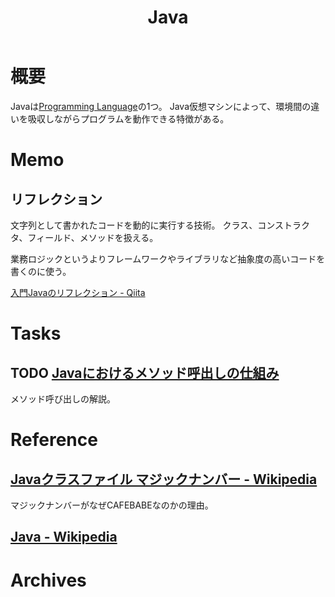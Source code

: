 :PROPERTIES:
:ID:       9fa3711b-a22e-4cf5-ae97-5c057083674a
:mtime:    20241102180357 20241028101410
:ctime:    20211007104541
:END:
#+title: Java
* 概要
Javaは[[id:868ac56a-2d42-48d7-ab7f-7047c85a8f39][Programming Language]]の1つ。
Java仮想マシンによって、環境間の違いを吸収しながらプログラムを動作できる特徴がある。
* Memo
** リフレクション
文字列として書かれたコードを動的に実行する技術。
クラス、コンストラクタ、フィールド、メソッドを扱える。

業務ロジックというよりフレームワークやライブラリなど抽象度の高いコードを書くのに使う。

[[https://qiita.com/suke_masa/items/0df3bb92bcb69f4a95d1][入門Javaのリフレクション - Qiita]]
* Tasks
** TODO [[https://www.oracle.com/webfolder/technetwork/jp/javamagazine/Java-SO17-MethodInvoc.pdf][Javaにおけるメソッド呼出しの仕組み]]
メソッド呼び出しの解説。
* Reference
** [[https://ja.wikipedia.org/wiki/Java%E3%82%AF%E3%83%A9%E3%82%B9%E3%83%95%E3%82%A1%E3%82%A4%E3%83%AB#.E3.83.9E.E3.82.B8.E3.83.83.E3.82.AF.E3.83.8A.E3.83.B3.E3.83.90.E3.83.BC][Javaクラスファイル マジックナンバー - Wikipedia]]
マジックナンバーがなぜCAFEBABEなのかの理由。
** [[https://ja.wikipedia.org/wiki/Java][Java - Wikipedia]]
* Archives
